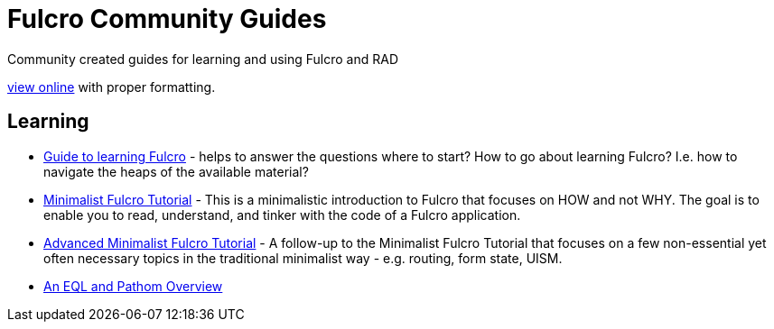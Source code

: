 # Fulcro Community Guides

Community created guides for learning and using Fulcro and RAD

https://fulcro-community.github.io/guides[view online] with proper formatting.

## Learning

* xref:guide-learning-fulcro:index.adoc[Guide to learning Fulcro] - helps to answer the questions where to start? How to go about learning Fulcro? I.e. how to navigate the heaps of the available material?
* xref:tutorial-minimalist-fulcro:index.adoc[Minimalist Fulcro Tutorial] - This is a minimalistic introduction to Fulcro that focuses on HOW and not WHY. The goal is to enable you to read, understand, and tinker with the code of a Fulcro application.
* xref:tutorial-advanced-minimalist-fulcro:index.adoc[Advanced Minimalist Fulcro Tutorial] - A follow-up to the Minimalist Fulcro Tutorial that focuses on a few non-essential yet often necessary topics in the traditional minimalist way - e.g. routing, form state, UISM.
* xref:tutorial-eql-pathom-overview:index.adoc[An EQL and Pathom Overview]
